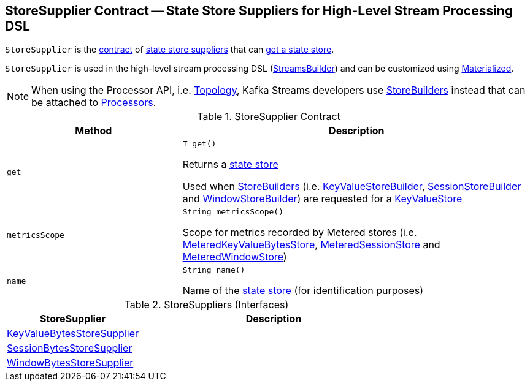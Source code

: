== [[StoreSupplier]] StoreSupplier Contract -- State Store Suppliers for High-Level Stream Processing DSL

`StoreSupplier` is the <<contract, contract>> of <<extensions, state store suppliers>> that can <<get, get a state store>>.

`StoreSupplier` is used in the high-level stream processing DSL (<<kafka-streams-StreamsBuilder.adoc#, StreamsBuilder>>) and can be customized using <<kafka-streams-Materialized.adoc#, Materialized>>.

NOTE: When using the Processor API, i.e. <<kafka-streams-Topology.adoc#, Topology>>, Kafka Streams developers use <<kafka-streams-StoreBuilder.adoc#, StoreBuilders>> instead that can be attached to <<kafka-streams-Processor.adoc#, Processors>>.

[[contract]]
.StoreSupplier Contract
[cols="1m,2",options="header",width="100%"]
|===
| Method
| Description

| get
a| [[get]]

[source, java]
----
T get()
----

Returns a <<kafka-streams-StateStore.adoc#, state store>>

Used when <<kafka-streams-StoreBuilder.adoc#, StoreBuilders>> (i.e. <<kafka-streams-KeyValueStoreBuilder.adoc#, KeyValueStoreBuilder>>, <<kafka-streams-SessionStoreBuilder.adoc#, SessionStoreBuilder>> and <<kafka-streams-WindowStoreBuilder.adoc#, WindowStoreBuilder>>) are requested for a <<kafka-streams-StoreBuilder.adoc#build, KeyValueStore>>

| metricsScope
a| [[metricsScope]]

[source, java]
----
String metricsScope()
----

Scope for metrics recorded by Metered stores (i.e. <<kafka-streams-StateStore-MeteredKeyValueBytesStore.adoc#, MeteredKeyValueBytesStore>>, <<kafka-streams-internals-MeteredSessionStore.adoc#, MeteredSessionStore>> and <<kafka-streams-StateStore-MeteredWindowStore.adoc#, MeteredWindowStore>>)

| name
a| [[name]]

[source, java]
----
String name()
----

Name of the <<kafka-streams-StateStore.adoc#, state store>> (for identification purposes)
|===

[[extensions]]
.StoreSuppliers (Interfaces)
[cols="1,2",options="header",width="100%"]
|===
| StoreSupplier
| Description

| <<kafka-streams-KeyValueBytesStoreSupplier.adoc#, KeyValueBytesStoreSupplier>>
| [[KeyValueBytesStoreSupplier]]

| <<kafka-streams-SessionBytesStoreSupplier.adoc#, SessionBytesStoreSupplier>>
| [[SessionBytesStoreSupplier]]

| <<kafka-streams-WindowBytesStoreSupplier.adoc#, WindowBytesStoreSupplier>>
| [[WindowBytesStoreSupplier]]

|===
